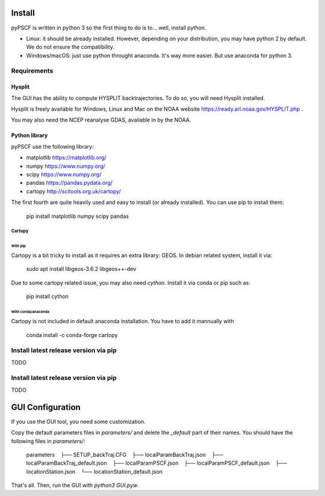 Install
-------

pyPSCF is written in python 3 so the first thing to do is to... well, install
python.

- Linux: it should be already installed. However, depending on your
  distribution, you may have python 2 by default. We do not ensure the
  compatibility.
- Windows/macOS: just use python throught anaconda. It's way more easier. But use
  anaconda for python 3.

Requirements
````````````

Hysplit
'''''''

The GUI has the ability to compute HYSPLIT backtrajectories. To do so, you will
need Hysplit installed.

Hysplit is freely available for Windows, Linux and Mac on the NOAA website 
https://ready.arl.noaa.gov/HYSPLIT.php .

You may also need the NCEP reanalyse GDAS, available in by the NOAA.

Python library
''''''''''''''

pyPSCF use the following library:

-  matplotlib https://matplotlib.org/
-  numpy https://www.numpy.org/
-  scipy https://www.numpy.org/
-  pandas https://pandas.pydata.org/
-  cartopy http://scitools.org.uk/cartopy/

The first fourth are quite heavily used and easy to install (or already
installed). You can use pip to install them:

    pip install matplotlib numpy scipy pandas

Cartopy
.......

With pip
~~~~~~~~

Cartopy is a bit tricky to install as it requires an extra library: GEOS.
In debian related system, install it via:

    sudo apt install libgeos-3.6.2 libgeos++-dev

Due to some cartopy related issue, you may also need `cython`. Install it via
conda or pip such as:

    pip install cython

With conda/anaconda
~~~~~~~~~~~~~~~~~~~

Cartopy is not included in default anaconda installation. You have to add it
mannually with
    
    conda install -c conda-forge cartopy 

Install latest release version via pip
``````````````````````````````````````

TODO

Install latest release version via pip
``````````````````````````````````````

TODO


GUI Configuration
-----------------

If you use the GUI tool, you need some customization.

Copy the default parameters files in `parameters/` and delete the `_default`
part of their names. You should have the following files in `parameters/`:

    parameters
       ├── SETUP_backTraj.CFG
       ├── localParamBackTraj.json
       ├── localParamBackTraj_default.json
       ├── localParamPSCF.json
       ├── localParamPSCF_default.json
       ├── locationStation.json
       └── locationStation_default.json

That's all. 
Then, run the GUI with `python3 GUI.pyw`.
